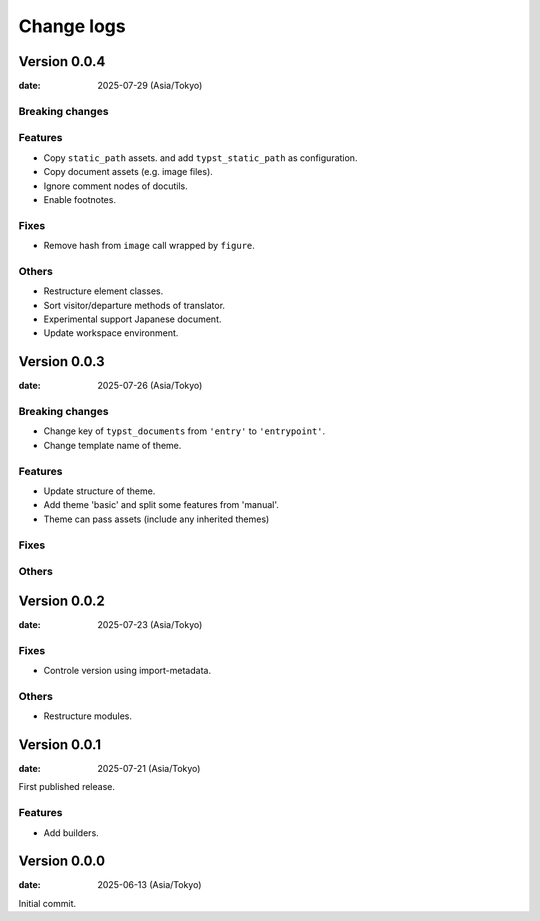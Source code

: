 ===========
Change logs
===========

Version 0.0.4
=============

:date: 2025-07-29 (Asia/Tokyo)

Breaking changes
----------------

Features
--------

* Copy ``static_path`` assets.
  and add ``typst_static_path`` as configuration.
* Copy document assets (e.g. image files).
* Ignore comment nodes of docutils.
* Enable footnotes.

Fixes
-----

* Remove hash from ``image`` call wrapped by ``figure``.

Others
------

* Restructure element classes.
* Sort visitor/departure methods of translator.
* Experimental support Japanese document.
* Update workspace environment.

Version 0.0.3
=============

:date: 2025-07-26 (Asia/Tokyo)

Breaking changes
----------------

* Change key of ``typst_documents`` from ``'entry'`` to ``'entrypoint'``.
* Change template name of theme.

Features
--------

* Update structure of theme.
* Add theme 'basic' and split some features from 'manual'.
* Theme can pass assets (include any inherited themes)

Fixes
-----

Others
------

Version 0.0.2
=============

:date: 2025-07-23 (Asia/Tokyo)

Fixes
-----

* Controle version using import-metadata.

Others
------

* Restructure modules.

Version 0.0.1
=============

:date: 2025-07-21 (Asia/Tokyo)

First published release.

Features
--------

* Add builders.

Version 0.0.0
=============

:date: 2025-06-13 (Asia/Tokyo)

Initial commit.
